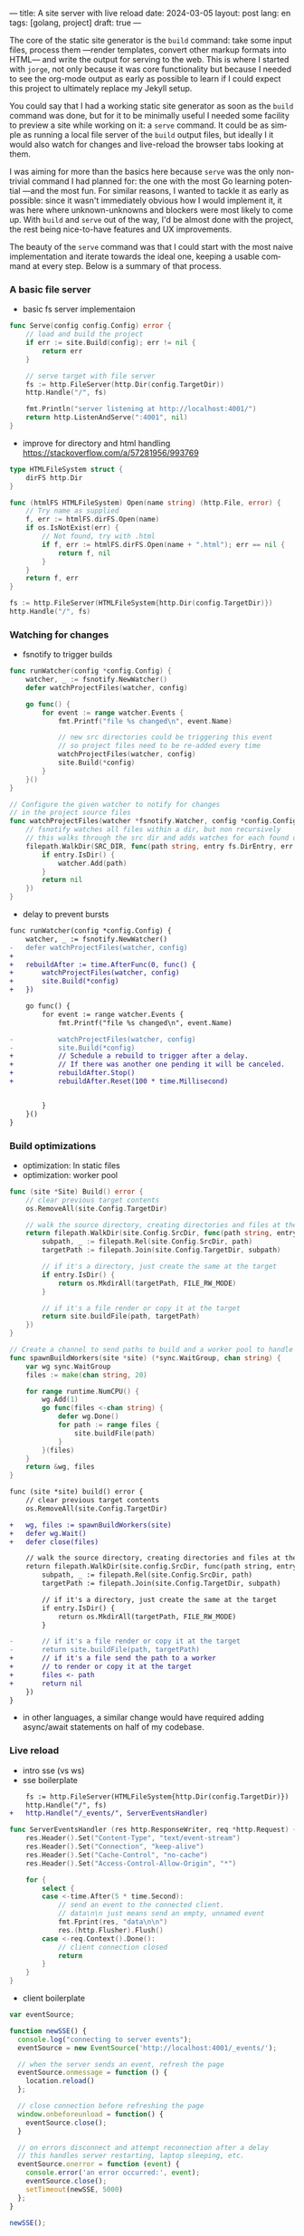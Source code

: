 ---
title: A site server with live reload
date: 2024-03-05
layout: post
lang: en
tags: [golang, project]
draft: true
---
#+OPTIONS: toc:nil num:1
#+LANGUAGE: en

The core of the static site generator is the ~build~ command: take some input files, process them ---render templates, convert other markup formats into HTML--- and write the output for serving to the web. This is where I started with ~jorge~, not only because it was core functionality but because I needed to see the org-mode output as early as possible to learn if I could expect this project to ultimately replace my Jekyll setup.

You could say that I had a working static site generator as soon as the ~build~ command was done, but for it to be minimally useful I needed some facility to preview a site while working on it: a ~serve~ command. It could be as simple as running a local file server of the ~build~ output files, but ideally I it would also watch for changes and live-reload the browser tabs looking at them.

I was aiming for more than the basics here because ~serve~ was the only non-trivial command I had planned for: the one with the most Go learning potential ---and the most fun. For similar reasons, I wanted to tackle it as early as possible: since it wasn't immediately obvious how I would implement it, it was here where unknown-unknowns and blockers were most likely to come up.
With ~build~ and ~serve~ out of the way, I'd be almost done with the project, the rest being nice-to-have features and UX improvements.

The beauty of the ~serve~ command was that I could start with the most naive implementation and iterate towards the ideal one, keeping a usable command at every step. Below is a summary of that process.

*** A basic file server

- basic fs server implementaion
#+begin_src go
func Serve(config config.Config) error {
	// load and build the project
	if err := site.Build(config); err != nil {
		return err
	}

	// serve target with file server
	fs := http.FileServer(http.Dir(config.TargetDir))
	http.Handle("/", fs)

	fmt.Println("server listening at http://localhost:4001/")
	return http.ListenAndServe(":4001", nil)
}
#+end_src

- improve for directory and html handling
  https://stackoverflow.com/a/57281956/993769
#+begin_src go
type HTMLFileSystem struct {
	dirFS http.Dir
}

func (htmlFS HTMLFileSystem) Open(name string) (http.File, error) {
	// Try name as supplied
	f, err := htmlFS.dirFS.Open(name)
	if os.IsNotExist(err) {
		// Not found, try with .html
		if f, err := htmlFS.dirFS.Open(name + ".html"); err == nil {
			return f, nil
		}
	}
	return f, err
}
#+end_src

#+begin_src go
fs := http.FileServer(HTMLFileSystem{http.Dir(config.TargetDir)})
http.Handle("/", fs)
#+end_src

*** Watching for changes
- fsnotify to trigger builds

#+begin_src go
func runWatcher(config *config.Config) {
	watcher, _ := fsnotify.NewWatcher()
	defer watchProjectFiles(watcher, config)

	go func() {
		for event := range watcher.Events {
			fmt.Printf("file %s changed\n", event.Name)

			// new src directories could be triggering this event
			// so project files need to be re-added every time
			watchProjectFiles(watcher, config)
			site.Build(*config)
		}
	}()
}

// Configure the given watcher to notify for changes
// in the project source files
func watchProjectFiles(watcher *fsnotify.Watcher, config *config.Config) {
	// fsnotify watches all files within a dir, but non recursively
	// this walks through the src dir and adds watches for each found directory
	filepath.WalkDir(SRC_DIR, func(path string, entry fs.DirEntry, err error) error {
		if entry.IsDir() {
			watcher.Add(path)
		}
		return nil
	})
}
#+end_src

- delay to prevent bursts

#+begin_src diff
func runWatcher(config *config.Config) {
	watcher, _ := fsnotify.NewWatcher()
-	defer watchProjectFiles(watcher, config)
+
+	rebuildAfter := time.AfterFunc(0, func() {
+		watchProjectFiles(watcher, config)
+		site.Build(*config)
+	})

	go func() {
		for event := range watcher.Events {
			fmt.Printf("file %s changed\n", event.Name)

-			watchProjectFiles(watcher, config)
-			site.Build(*config)
+			// Schedule a rebuild to trigger after a delay.
+			// If there was another one pending it will be canceled.
+			rebuildAfter.Stop()
+			rebuildAfter.Reset(100 * time.Millisecond)


		}
	}()
}
#+end_src

*** Build optimizations
- optimization: ln static files
- optimization: worker pool

#+begin_src go
func (site *Site) Build() error {
	// clear previous target contents
	os.RemoveAll(site.Config.TargetDir)

	// walk the source directory, creating directories and files at the target dir
	return filepath.WalkDir(site.Config.SrcDir, func(path string, entry fs.DirEntry, err error) error {
		subpath, _ := filepath.Rel(site.Config.SrcDir, path)
		targetPath := filepath.Join(site.Config.TargetDir, subpath)

		// if it's a directory, just create the same at the target
		if entry.IsDir() {
			return os.MkdirAll(targetPath, FILE_RW_MODE)
		}

		// if it's a file render or copy it at the target
		return site.buildFile(path, targetPath)
	})
}
#+end_src

#+begin_src go
// Create a channel to send paths to build and a worker pool to handle them concurrently
func spawnBuildWorkers(site *site) (*sync.WaitGroup, chan string) {
	var wg sync.WaitGroup
	files := make(chan string, 20)

	for range runtime.NumCPU() {
		wg.Add(1)
		go func(files <-chan string) {
			defer wg.Done()
			for path := range files {
				site.buildFile(path)
			}
		}(files)
	}
	return &wg, files
}
#+end_src

#+begin_src diff
func (site *site) build() error {
	// clear previous target contents
	os.RemoveAll(site.Config.TargetDir)

+	wg, files := spawnBuildWorkers(site)
+	defer wg.Wait()
+	defer close(files)

	// walk the source directory, creating directories and files at the target dir
	return filepath.WalkDir(site.config.SrcDir, func(path string, entry fs.DirEntry, err error) error {
		subpath, _ := filepath.Rel(site.Config.SrcDir, path)
		targetPath := filepath.Join(site.Config.TargetDir, subpath)

		// if it's a directory, just create the same at the target
		if entry.IsDir() {
			return os.MkdirAll(targetPath, FILE_RW_MODE)
		}

-		// if it's a file render or copy it at the target
-		return site.buildFile(path, targetPath)
+		// if it's a file send the path to a worker
+		// to render or copy it at the target
+		files <- path
+		return nil
	})
}
#+end_src

- in other languages, a similar change would have required adding async/await statements on half of my codebase.

*** Live reload

- intro sse (vs ws)
- sse boilerplate

#+begin_src diff
	fs := http.FileServer(HTMLFileSystem{http.Dir(config.TargetDir)})
	http.Handle("/", fs)
+	http.Handle("/_events/", ServerEventsHandler)
#+end_src

#+begin_src go
func ServerEventsHandler (res http.ResponseWriter, req *http.Request) {
	res.Header().Set("Content-Type", "text/event-stream")
	res.Header().Set("Connection", "keep-alive")
	res.Header().Set("Cache-Control", "no-cache")
	res.Header().Set("Access-Control-Allow-Origin", "*")

	for {
		select {
		case <-time.After(5 * time.Second):
			// send an event to the connected client.
			// data\n\n just means send an empty, unnamed event
			fmt.Fprint(res, "data\n\n")
			res.(http.Flusher).Flush()
		case <-req.Context().Done():
			// client connection closed
			return
		}
	}
}
#+end_src

- client boilerplate

#+begin_src javascript
var eventSource;

function newSSE() {
  console.log("connecting to server events");
  eventSource = new EventSource('http://localhost:4001/_events/');

  // when the server sends an event, refresh the page
  eventSource.onmessage = function () {
    location.reload()
  };

  // close connection before refreshing the page
  window.onbeforeunload = function() {
    eventSource.close();
  }

  // on errors disconnect and attempt reconnection after a delay
  // this handles server restarting, laptop sleeping, etc.
  eventSource.onerror = function (event) {
    console.error('an error occurred:', event);
    eventSource.close();
    setTimeout(newSSE, 5000)
  };
}

newSSE();
  #+end_src

- event broker
  - explain need
  - is this name right?
  - show api + link implementation
    see the full implementation [[https://github.com/facundoolano/jorge/blob/567db560f511b11492b85cf4f72b51599e8e3a3d/commands/serve.go#L175-L238][here]]

#+begin_src go
// The event broker mediates between the file watcher
// that publishes site rebuild events
// and the clients listening for them to refresh the browser
type EventBroker struct

func newEventBroker() *EventBroker

// Adds a subscription to this broker events
// returning a subscriber id (useful for unsubscribing)
// and a channel where events will be delivered.
func (broker *EventBroker) subscribe() (uint64, <-chan string)

// Remove the subscriber with the given id from the broker,
// closing its associated channel.
func (broker *EventBroker) unsubscribe(id uint64)

// Publish an event to all the broker subscribers.
func (broker *EventBroker) publish(event string)


#+end_src
  - show updated handler
#+begin_src diff
-func ServerEventsHandler (res http.ResponseWriter, req *http.Request) {
+func makeServerEventsHandler(broker *EventBroker) http.HandlerFunc {
+	return func(res http.ResponseWriter, req *http.Request) {
		res.Header().Set("Content-Type", "text/event-stream")
		res.Header().Set("Connection", "keep-alive")
		res.Header().Set("Cache-Control", "no-cache")
		res.Header().Set("Access-Control-Allow-Origin", "*")

+		id, events := broker.subscribe()
		for {
			select {
-			case <-time.After(5 * time.Second):
+			case <-events:
				// send an event to the connected client.
				// data\n\n just means send an empty, unnamed event
				fmt.Fprint(res, "data\n\n")
				res.(http.Flusher).Flush()
			case <-req.Context().Done():
				// client connection closed
+				broker.unsubscribe(id)
				return
			}
		}
	}
}
#+end_src
  - show updated watcher

#+begin_src diff
-func runWatcher(config *config.Config) {
+func runWatcher(config *config.Config) *EventBroker {
	watcher, _ := fsnotify.NewWatcher()
+	broker := newEventBroker()

	rebuildAfter := time.AfterFunc(0, func() {
		watchProjectFiles(watcher, config)
		site.Build(*config)
+		broker.publish("rebuild")
	})


	go func() {
		for event := range watcher.Events {
			fmt.Printf("file %s changed\n", event.Name)

			// Schedule a rebuild to trigger after a delay.
			// If there was another one pending it will be canceled.
			rebuildAfter.Stop()
			rebuildAfter.Reset(100 * time.Millisecond)

		}
	}()

+	return broker
}
#+end_src
